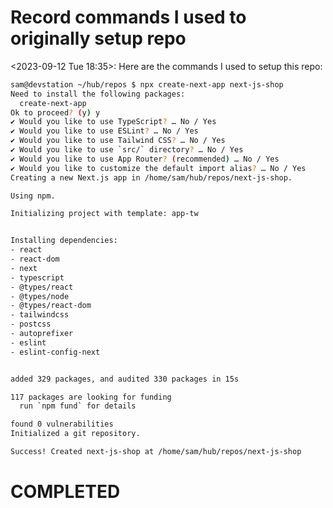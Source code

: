 * Record commands I used to originally setup repo
<2023-09-12 Tue 18:35>: Here are the commands I used to setup this repo:
#+begin_src bash
sam@devstation ~/hub/repos $ npx create-next-app next-js-shop
Need to install the following packages:
  create-next-app
Ok to proceed? (y) y
✔ Would you like to use TypeScript? … No / Yes
✔ Would you like to use ESLint? … No / Yes
✔ Would you like to use Tailwind CSS? … No / Yes
✔ Would you like to use `src/` directory? … No / Yes
✔ Would you like to use App Router? (recommended) … No / Yes
✔ Would you like to customize the default import alias? … No / Yes
Creating a new Next.js app in /home/sam/hub/repos/next-js-shop.

Using npm.

Initializing project with template: app-tw


Installing dependencies:
- react
- react-dom
- next
- typescript
- @types/react
- @types/node
- @types/react-dom
- tailwindcss
- postcss
- autoprefixer
- eslint
- eslint-config-next


added 329 packages, and audited 330 packages in 15s

117 packages are looking for funding
  run `npm fund` for details

found 0 vulnerabilities
Initialized a git repository.

Success! Created next-js-shop at /home/sam/hub/repos/next-js-shop
#+end_src
* COMPLETED
